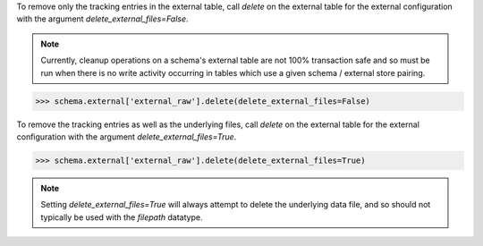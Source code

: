 
To remove only the tracking entries in the external table, call `delete`
on the external table for the external configuration with the argument 
`delete_external_files=False`.

.. note::

  Currently, cleanup operations on a schema's external table are not 100% 
  transaction safe and so must be run when there is no write activity occurring 
  in tables which use a given schema / external store pairing.

.. code-block:: python

    >>> schema.external['external_raw'].delete(delete_external_files=False)

To remove the tracking entries as well as the underlying files, call `delete`
on the external table for the external configuration with the argument
`delete_external_files=True`.

.. code-block:: python

    >>> schema.external['external_raw'].delete(delete_external_files=True)

.. note::

  Setting `delete_external_files=True` will always attempt to delete
  the underlying data file, and so should not typically be used with 
  the `filepath` datatype.

